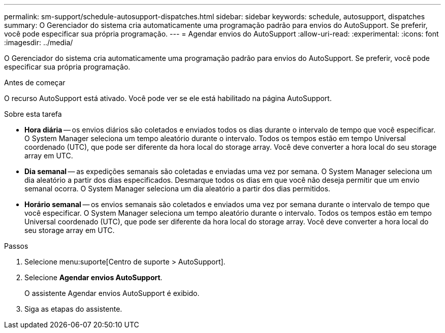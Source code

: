 ---
permalink: sm-support/schedule-autosupport-dispatches.html 
sidebar: sidebar 
keywords: schedule, autosupport, dispatches 
summary: O Gerenciador do sistema cria automaticamente uma programação padrão para envios do AutoSupport. Se preferir, você pode especificar sua própria programação. 
---
= Agendar envios do AutoSupport
:allow-uri-read: 
:experimental: 
:icons: font
:imagesdir: ../media/


[role="lead"]
O Gerenciador do sistema cria automaticamente uma programação padrão para envios do AutoSupport. Se preferir, você pode especificar sua própria programação.

.Antes de começar
O recurso AutoSupport está ativado. Você pode ver se ele está habilitado na página AutoSupport.

.Sobre esta tarefa
* *Hora diária* -- os envios diários são coletados e enviados todos os dias durante o intervalo de tempo que você especificar. O System Manager seleciona um tempo aleatório durante o intervalo. Todos os tempos estão em tempo Universal coordenado (UTC), que pode ser diferente da hora local do storage array. Você deve converter a hora local do seu storage array em UTC.
* *Dia semanal* -- as expedições semanais são coletadas e enviadas uma vez por semana. O System Manager seleciona um dia aleatório a partir dos dias especificados. Desmarque todos os dias em que você não deseja permitir que um envio semanal ocorra. O System Manager seleciona um dia aleatório a partir dos dias permitidos.
* *Horário semanal* -- os envios semanais são coletados e enviados uma vez por semana durante o intervalo de tempo que você especificar. O System Manager seleciona um tempo aleatório durante o intervalo. Todos os tempos estão em tempo Universal coordenado (UTC), que pode ser diferente da hora local do storage array. Você deve converter a hora local do seu storage array em UTC.


.Passos
. Selecione menu:suporte[Centro de suporte > AutoSupport].
. Selecione *Agendar envios AutoSupport*.
+
O assistente Agendar envios AutoSupport é exibido.

. Siga as etapas do assistente.

